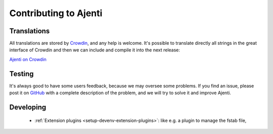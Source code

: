 Contributing to Ajenti
======================

Translations
------------

All translations are stored by `Crowdin <https://crowdin.com/>`_, and any help is welcome.
It's possible to translate directly all strings in the great interface of Crowdin and then we can include and compile it into the next release:

`Ajenti on Crowdin <https://crowdin.com/project/ajenti>`_


Testing
-------

It's always good to have some users feedback, because we may oversee some problems. If you find an issue, please post it on `GitHub <https://github.com/ajenti/ajenti/issues>`_ with a complete description of the problem, and we will try to solve it and improve Ajenti.

Developing
-----------

  * :ref:`Extension plugins <setup-devenv-extension-plugins>`: like e.g. a plugin to manage the fstab file,
